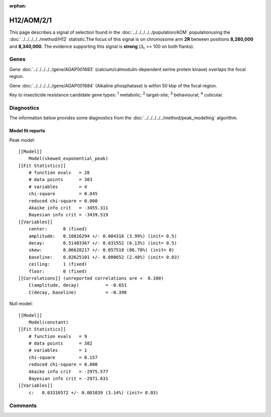 :orphan:




H12/AOM/2/1
===========

This page describes a signal of selection found in the
:doc:`../../../../../population/AOM` populationusing the :doc:`../../../../../method/H12` statistic.The focus of this signal is on chromosome arm
**2R** between positions **8,280,000** and
**8,340,000**.
The evidence supporting this signal is
**strong** (:math:`\Delta_{i}` >= 100 on both flanks).

.. raw:: html
    :file: peak_location.html

.. raw:: html

    <div class='bokeh-figure figure'><p class='caption'>
    <strong>Signal location</strong>. Blue markers show the values of the selection statistic.
    The dashed black line shows the fitted peak model. The shaded red area shows the focus of the
    selection signal. The shaded blue area shows the genomic region in linkage with the
    selection event. Use the mouse wheel or the controls at the top right of the plot to zoom
    in, and hover over genes to see gene names and descriptions.
    </p></div>

Genes
-----



Gene :doc:`../../../../../gene/AGAP001683` (calcium/calmodulin-dependent serine protein kinase) overlaps the focal region.




Gene :doc:`../../../../../gene/AGAP001684` (Alkaline phosphatase) is within 50 kbp of the focal region.



Key to insecticide resistance candidate gene types: :sup:`1` metabolic;
:sup:`2` target-site; :sup:`3` behavioural; :sup:`4` cuticular.



Diagnostics
-----------

The information below provides some diagnostics from the
:doc:`../../../../../method/peak_modelling` algorithm.

.. raw:: html

    <div class="figure">
    <img src="../../../../../_static/data/signal/H12/AOM/2/1/peak_finding.png"/>
    <p class="caption"><strong>Selection signal in context</strong>. @@TODO</p>
    </div>

.. raw:: html

    <div class="figure">
    <img src="../../../../../_static/data/signal/H12/AOM/2/1/peak_targetting.png"/>
    <p class="caption"><strong>Peak targetting</strong>. @@TODO</p>
    </div>

.. raw:: html

    <div class="figure">
    <img src="../../../../../_static/data/signal/H12/AOM/2/1/peak_fit.png"/>
    <p class="caption"><strong>Peak fitting diagnostics</strong>. @@TODO</p>
    </div>

Model fit reports
~~~~~~~~~~~~~~~~~

Peak model::

    [[Model]]
        Model(skewed_exponential_peak)
    [[Fit Statistics]]
        # function evals   = 28
        # data points      = 383
        # variables        = 4
        chi-square         = 0.045
        reduced chi-square = 0.000
        Akaike info crit   = -3455.311
        Bayesian info crit = -3439.519
    [[Variables]]
        center:      0 (fixed)
        amplitude:   0.10816294 +/- 0.004316 (3.99%) (init= 0.5)
        decay:       0.51483367 +/- 0.031552 (6.13%) (init= 0.5)
        skew:        0.06628217 +/- 0.057518 (86.78%) (init= 0)
        baseline:    0.02625101 +/- 0.000652 (2.48%) (init= 0.03)
        ceiling:     1 (fixed)
        floor:       0 (fixed)
    [[Correlations]] (unreported correlations are <  0.100)
        C(amplitude, decay)          = -0.651 
        C(decay, baseline)           = -0.390 


Null model::

    [[Model]]
        Model(constant)
    [[Fit Statistics]]
        # function evals   = 9
        # data points      = 382
        # variables        = 1
        chi-square         = 0.157
        reduced chi-square = 0.000
        Akaike info crit   = -2975.577
        Bayesian info crit = -2971.631
    [[Variables]]
        c:   0.03316572 +/- 0.001039 (3.14%) (init= 0.03)



Comments
--------


.. raw:: html

    <div id="disqus_thread"></div>
    <script>
    
    (function() { // DON'T EDIT BELOW THIS LINE
    var d = document, s = d.createElement('script');
    s.src = 'https://agam-selection-atlas.disqus.com/embed.js';
    s.setAttribute('data-timestamp', +new Date());
    (d.head || d.body).appendChild(s);
    })();
    </script>
    <noscript>Please enable JavaScript to view the <a href="https://disqus.com/?ref_noscript">comments.</a></noscript>


